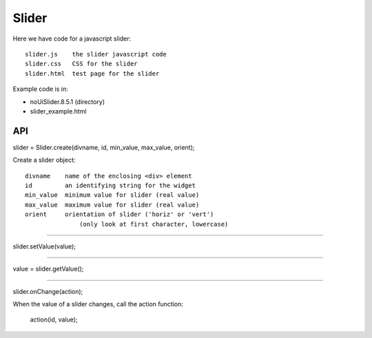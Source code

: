 Slider
======

Here we have code for a javascript slider:

::

    slider.js    the slider javascript code
    slider.css   CSS for the slider
    slider.html  test page for the slider

Example code is in:

* noUiSlider.8.5.1 (directory)
* slider_example.html

API
---

slider = Slider.create(divname, id, min_value, max_value, orient);

Create a slider object:

::

    divname    name of the enclosing <div> element
    id         an identifying string for the widget
    min_value  minimum value for slider (real value)
    max_value  maximum value for slider (real value)
    orient     orientation of slider ('horiz' or 'vert')
                   (only look at first character, lowercase)

----

slider.setValue(value);

----

value = slider.getValue();

----

slider.onChange(action);

When the value of a slider changes, call the action function:

    action(id, value);
